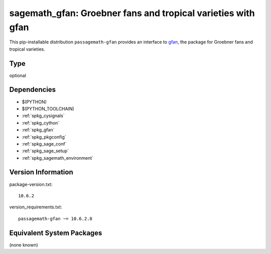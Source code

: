 .. _spkg_sagemath_gfan:

=====================================================================
sagemath_gfan: Groebner fans and tropical varieties with gfan
=====================================================================

This pip-installable distribution ``passagemath-gfan`` provides an interface to
`gfan <https://users-math.au.dk/jensen/software/gfan/gfan.html>`_, the package for
Groebner fans and tropical varieties.

Type
----

optional


Dependencies
------------

- $(PYTHON)
- $(PYTHON_TOOLCHAIN)
- :ref:`spkg_cysignals`
- :ref:`spkg_cython`
- :ref:`spkg_gfan`
- :ref:`spkg_pkgconfig`
- :ref:`spkg_sage_conf`
- :ref:`spkg_sage_setup`
- :ref:`spkg_sagemath_environment`

Version Information
-------------------

package-version.txt::

    10.6.2

version_requirements.txt::

    passagemath-gfan ~= 10.6.2.0


Equivalent System Packages
--------------------------

(none known)

